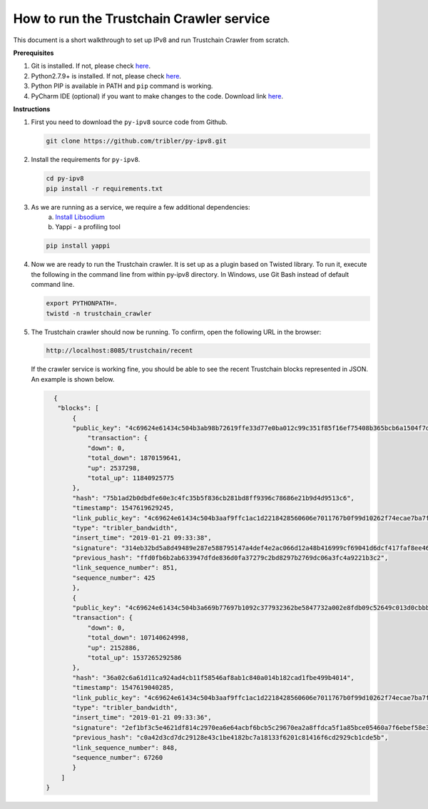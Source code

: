 
How to run the Trustchain Crawler service
=========================================

This document is a short walkthrough to set up IPv8 and run Trustchain Crawler from scratch.

**Prerequisites**


#. Git is installed. If not, please check `here <https://git-scm.com/book/en/v2/Getting-Started-Installing-Git>`__.
#. Python2.7.9+ is installed. If not, please check `here <https://www.python.org/downloads/release/python-2715/>`__.
#. Python PIP is available in PATH and ``pip`` command is working.
#. PyCharm IDE (optional) if you want to make changes to the code. Download link `here <https://www.jetbrains.com/pycharm/download/>`__.

**Instructions**


#. 
   First you need to download  the ``py-ipv8`` source code from Github.

   .. code-block:: bash

       git clone https://github.com/tribler/py-ipv8.git

#. 
   Install the requirements for ``py-ipv8``.

   .. code-block:: bash

       cd py-ipv8
       pip install -r requirements.txt

#. 
   As we are running as a service, we require a few additional dependencies:
    a. `Install Libsodium <../preliminaries/install_libsodium.html>`_ 
    b. Yappi - a profiling tool

   .. code-block:: bash

       pip install yappi

#. 
   Now we are ready to run the Trustchain crawler. It is set up as a plugin based on Twisted library. To run it,
   execute the following in the command line from within py-ipv8 directory. In Windows, use Git Bash instead 
   of default command line.

   .. code-block:: bash

       export PYTHONPATH=.
       twistd -n trustchain_crawler

#. 
   The Trustchain crawler should now be running. To confirm, open the following URL in the browser:

   .. code-block:: none

       http://localhost:8085/trustchain/recent

   If the crawler service is working fine, you should be able to see the recent Trustchain blocks represented in JSON. 
   An example is shown below.

   .. code-block:: json

          {
           "blocks": [
               {
               "public_key": "4c69624e61434c504b3ab98b72619ffe33d77e0ba012c99c351f85f16ef75408b365bcb6a1504f7de84c579d5c8d3b61bd7909078e7b3baa32c90e4c2f91e9a823b2afb8feba2d63e653",
                   "transaction": {
                   "down": 0,
                   "total_down": 1870159641,
                   "up": 2537298,
                   "total_up": 11840925775
               },
               "hash": "75b1ad2b0dbdfe60e3c4fc35b5f836cb281bd8ff9396c78686e21b9d4d9513c6",
               "timestamp": 1547619629245,
               "link_public_key": "4c69624e61434c504b3aaf9ffc1ac1d2218428560606e7011767b0f99d10262f74ecae7ba7f3b7f2f4531e5b17f3805b9b495d985a8ee330c957ac464aec956072b49f4cb8e87b60fd3a",
               "type": "tribler_bandwidth",
               "insert_time": "2019-01-21 09:33:38",
               "signature": "314eb32bd5a8d49489e287e588795147a4def4e2ac066d12a48b416999cf69041d6dcf417faf8ee46ee339c745882e5ae276df102d2af73008f806ba73e1bd07",
               "previous_hash": "ffd0fb6b2ab633947dfde836d0fa37279c2bd8297b2769dc06a3fc4a9221b3c2",
               "link_sequence_number": 851,
               "sequence_number": 425
               },
               {
               "public_key": "4c69624e61434c504b3a669b77697b1092c377932362be5847732a002e8fdb09c52649c013d0cbbb457a8ee267e711576a59ff0310bbfd1fd49c801d841560688a163377f6089637ae4e",
               "transaction": {
                   "down": 0,
                   "total_down": 107140624998,
                   "up": 2152886,
                   "total_up": 1537265292586
               },
               "hash": "36a02c6a61d11ca924ad4cb11f58546af8ab1c840a014b182cad1fbe499b4014",
               "timestamp": 1547619040285,
               "link_public_key": "4c69624e61434c504b3aaf9ffc1ac1d2218428560606e7011767b0f99d10262f74ecae7ba7f3b7f2f4531e5b17f3805b9b495d985a8ee330c957ac464aec956072b49f4cb8e87b60fd3a",
               "type": "tribler_bandwidth",
               "insert_time": "2019-01-21 09:33:36",
               "signature": "2ef1bf3c5e4621df814c2970ea6e64acbf6bcb5c29670ea2a8ffdca5f1a85bce05460a7f6ebef58e34b65b2d989177c502a94effbd51467f80302557cf50900c",
               "previous_hash": "c0a42d3cd7dc29128e43c1be4182bc7a18133f6201c81416f6cd2929cb1cde5b",
               "link_sequence_number": 848,
               "sequence_number": 67260
               }
            ]
        }
